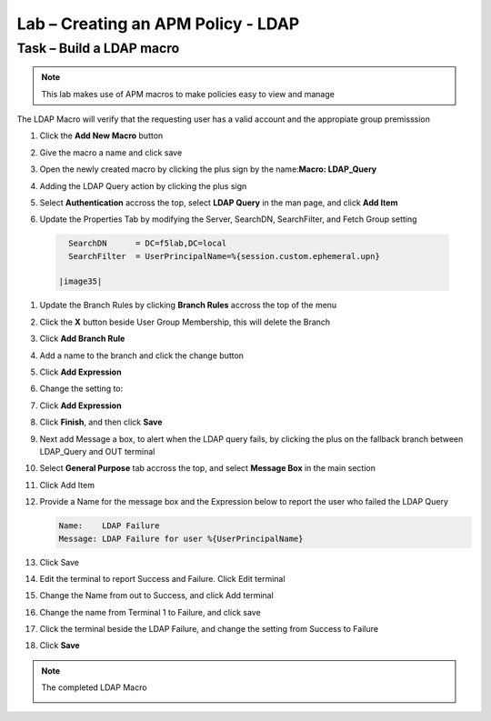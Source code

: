 Lab – Creating an APM Policy - LDAP 
------------------------------------------------

Task – Build a LDAP macro
~~~~~~~~~~~~~~~~~~~~~~~~~~~~~~~~~~~~~~~~~~~~~~~~~~~~~~~~~~~~
.. note::
   This lab makes use of APM macros to make policies easy to view and manage 

The LDAP Macro will verify that the requesting user has a valid account and the appropiate group premisssion 

#. Click the **Add New Macro** button

   |image30|

#. Give the macro a name and click save

   |image31|

#. Open the newly created macro by clicking the plus sign by the name:**Macro: LDAP_Query**

   |image32| 

#. Adding the LDAP Query action by clicking the plus sign

   |image33|

#. Select **Authentication** accross the top, select **LDAP Query** in the man page, and click **Add Item**

   |image34|

#. Update the Properties Tab by modifying the Server, SearchDN, SearchFilter, and Fetch Group setting 

  .. code-block:: vim 

     SearchDN      = DC=f5lab,DC=local
     SearchFilter  = UserPrincipalName=%{session.custom.ephemeral.upn}
  
   |image35|

#. Update the Branch Rules by clicking **Branch Rules** accross the top of the menu


#. Click the **X** button beside User Group Membership, this will delete the Branch

   |image36|

#. Click **Add Branch Rule**

   |image37|

#. Add a name to the branch and click the change button
    
   |image38|

#. Click **Add Expression**
       
   |image39|
       
#. Change the setting to:

   |image130|

#. Click **Add Expression**

   |image131|    

#. Click **Finish**, and then click **Save**

#. Next add Message a box, to alert when the LDAP query fails, by clicking the plus on the fallback branch between LDAP_Query and OUT terminal

   |image132|

#. Select **General Purpose** tab accross the top, and select **Message Box** in the main section

   |image133|

#. Click Add Item

#. Provide a Name for the message box and the Expression below to report the user who failed the LDAP Query

   .. code-block:: console 
      
      Name:    LDAP Failure
      Message: LDAP Failure for user %{UserPrincipalName}

   |image134|

#. Click Save

#. Edit the terminal to report Success and Failure. Click Edit terminal
   
   |image136|

#. Change the Name from out to Success, and click Add terminal
   
   |image137|

#. Change the name from Terminal 1 to Failure, and click save
   
   |image138|

#. Click the terminal beside the LDAP Failure, and change the setting from Success to Failure

   |image139|


#. Click **Save**

.. note:: The completed LDAP Macro
   
   |image135|


.. |image30| image:: /_static/class1/module2/image030.png
.. |image31| image:: /_static/class1/module2/image031.png
.. |image32| image:: /_static/class1/module2/image032.png
.. |image33| image:: /_static/class1/module2/image033.png
.. |image34| image:: /_static/class1/module2/image034.png
.. |image35| image:: /_static/class1/module2/image035.png
.. |image36| image:: /_static/class1/module2/image036.png
.. |image37| image:: /_static/class1/module2/image037.png
.. |image38| image:: /_static/class1/module2/image038.png
.. |image39| image:: /_static/class1/module2/image039.png
.. |image130| image:: /_static/class1/module2/image130.png
.. |image131| image:: /_static/class1/module2/image131.png
.. |image132| image:: /_static/class1/module2/image132.png
.. |image133| image:: /_static/class1/module2/image133.png
.. |image134| image:: /_static/class1/module2/image134.png
.. |image135| image:: /_static/class1/module2/image135.png
.. |image136| image:: /_static/class1/module2/image136.png
.. |image137| image:: /_static/class1/module2/image137.png
.. |image138| image:: /_static/class1/module2/image138.png
.. |image139| image:: /_static/class1/module2/image139.png
